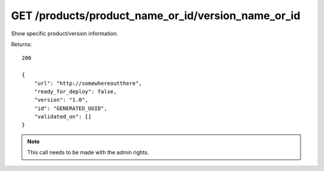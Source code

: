 GET /products/product_name_or_id/version_name_or_id
===================================================

Show specific product/version information.

Returns::

    200

    {
        "url": "http://somewhereoutthere",
        "ready_for_deploy": false,
        "version": "1.0",
        "id": "GENERATED_UUID",
        "validated_on": []
    }

.. note:: This call needs to be made with the admin rights.
